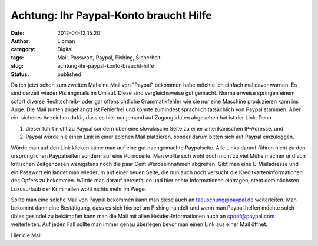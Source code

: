 Achtung: Ihr Paypal-Konto braucht Hilfe
#######################################
:date: 2012-04-12 15:20
:author: Lioman
:category: Digital
:tags: Mail, Passwort, Paypal, Pishing, Sicherheit
:slug: achtung-ihr-paypal-konto-braucht-hilfe
:status: published

Da ich jetzt schon zum zweiten Mal eine Mail von "Paypal" bekommen habe
möchte ich einfach mal davor warnen. Es sind derzeit wieder Pishingmails
im Umlauf. Diese sind vergleichsweise gut gemacht. Normalerweise
springen einem sofort diverse Rechtschreib- oder gar offensichtliche
Grammatikfehler wie sie nur eine Maschine produzieren kann ins Auge. 
Die Mail (unten angehängt) ist Fehlerfrei und könnte zumindest
sprachlich tatsächlich von Paypal stammen. Aber ein  sicheres Anzeichen
dafür, dass es hier nur jemand auf Zugangsdaten abgesehen hat ist der
Link. Denn

#. dieser führt nicht zu Paypal sondern über eine slovakische Seite zu
   einer amerikanischen IP-Adresse. und
#. Paypal würde nie einen Link in einer solchen Mail platzieren, sonder
   darum bitten sich auf Paypal einzuloggen.

|Paypal_Pishing1|\ Würde man auf den Link klicken käme man auf eine gut
nachgemachte Paypalseite. Alle Links darauf führen nicht zu den
ursprünglichen Paypalseiten sondern auf eine Pornoseite. Man wollte sich
wohl doch nicht zu viel Mühe machen und von kritischen Zeitgenossen
wenigstens noch die paar Cent Werbeeinnahmen abgreifen. Gibt man eine
E-Mailadresse und ein Passwort ein landet man wiederum auf einer neuen
Seite, die nun auch noch versucht die Kreditkarteninformationen des
Opfers zu bekommen. |Paypal_Pishing2|\ Würde man darauf hereinfallen
und hier echte Informationen eintragen, steht dem nächsten Luxusurlaub
der Kriminellen wohl nichts mehr im Wege.


Sollte man eine solche Mail von Paypal bekommen kann man diese auch an
taeuschung@paypal.de weiterleiten. Man bekommt dann eine Bestätigung,
dass es sich hierbei um Pishing handelt und wenn man Paypal helfen
möchte solch übles gesindel zu bekämpfen kann man die Mail mit allen
Header-Informationen auch an spoof@paypal.com weiterleiten. Auf jeden
Fall sollte man immer genau überlegen bevor man einen Link aus einer
Mail öffnet.

Hier die Mail:

.. raw:: html

   </div>

    .. raw:: html

       <div>

    ----------------------------------------------------------------------

    .. raw:: html

       </div>

    .. raw:: html

       <div>

    Ihr PayPal-Konto braucht Ihre Hilfe

    .. raw:: html

       </div>

    .. raw:: html

       <div>

    ----------------------------------------------------------------------

    .. raw:: html

       </div>

     

    .. raw:: html

       <div>

    Guten Tag,

    .. raw:: html

       </div>

    .. raw:: html

       <div>

    Aus Sicherheitsgründen achten wir stets auf verdächtige Aktivitäten.
    Kürzlich haben wir eine Unregelmäßigkeit bei Ihrem Konto
    festgestellt.

    .. raw:: html

       </div>

    .. raw:: html

       <div>

    Wir haben den Grund zur Annahme, dass ein Dritter auf Ihr Konto
    zugegriffen hat.  Da die Sicherheit Ihres Kontos unser Hauptanliegen
    ist, haben wir den Zugriff auf wichtige PayPal-Kontofunktionen
    eingeschränkt. Wir wissen, dass dies für Sie möglicherweise eine
    Unannehmlichkeit darstellt. Bitte beachten Sie jedoch, dass es sich
    um eine vorübergehende Beschränkung zu Ihrem Schutz handelt.

    .. raw:: html

       </div>

    .. raw:: html

       <div>

    Bearbeitungsnummer: PP-168-221-011-985

    .. raw:: html

       </div>

    .. raw:: html

       <div>

    Wir haben den Zugriff auf Ihr Konto kurzzeitig eingeschränkt. Die
    Einschränkung wird überprüft, wenn wir die angeforderten
    Informationen von Ihnen erhalten.

    .. raw:: html

       </div>

    .. raw:: html

       <div>

    Um auf die Einschränkung zu reagieren und sie zu beheben, klicken
    Sie hier.Falls Sie Informationen über die Einschränkung erhalten
    möchten, kontaktieren Sie uns unter "Hilfe-Center" und "Kontakt".

    .. raw:: html

       </div>

    .. raw:: html

       <div>

    Herzliche Grüße

    .. raw:: html

       </div>

    .. raw:: html

       <div>

    Bitte antworten Sie nicht auf diese E-Mail. Dieses Postfach wird
    nicht überwacht, deshalb werden Sie keine Antwort erhalten. Wenn Sie
    Hilfe benötigen, loggen Sie sich in Ihr PayPal-Konto ein, und
    klicken Sie oben rechts auf einer der PayPal-Seiten auf den Link
    "Hilfe".

    .. raw:: html

       </div>

    .. raw:: html

       <div>

     

    .. raw:: html

       </div>

    .. raw:: html

       <div>

    ----------------------------------------------------------------
    Copyright © 1999-2011 PayPal. Alle Rechte vorbehalten.

    .. raw:: html

       </div>

    .. raw:: html

       <div>

     

    .. raw:: html

       </div>

    .. raw:: html

       <div>

    PayPal (Europe) S.à r.l. & Cie, S.C.A.
    Société en Commandite par Actions
    Sitz: 22-24 Boulevard Royal, L-2449 Luxemburg
    RCS Luxemburg B 118 349

    .. raw:: html

       </div>

    .. raw:: html

       <div>

     

    .. raw:: html

       </div>

    .. raw:: html

       <div>

    PPID PP522

    .. raw:: html

       </div>

.. |Paypal_Pishing1| image:: {filename}/images/paypal_pishing1-300x208.png
   :class: alignright size-medium wp-image-5490
   :width: 300px
   :height: 208px
   :target: {filename}/images/paypal_pishing1.png
.. |Paypal_Pishing2| image:: {filename}/images/paypal_pishing2-300x230.png
   :class: alignleft size-medium wp-image-5491
   :width: 300px
   :height: 230px
   :target: {filename}/images/paypal_pishing2.png
